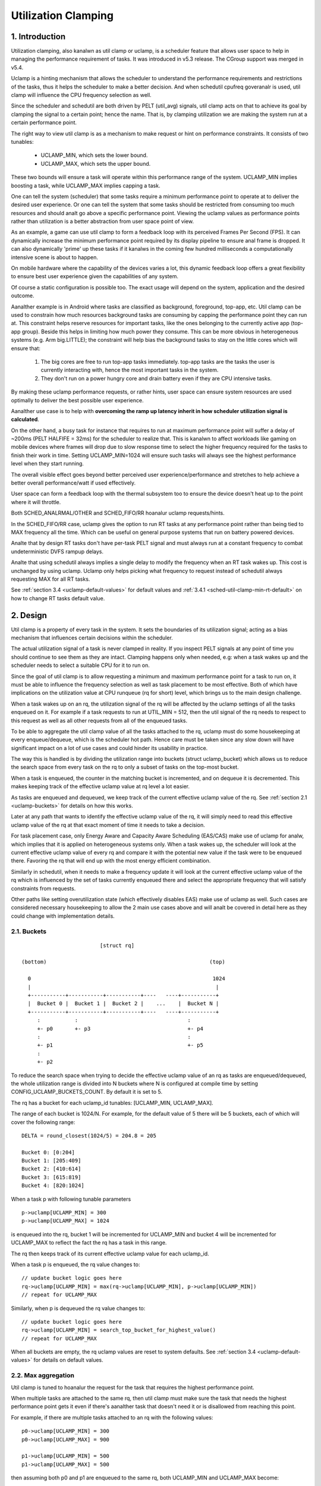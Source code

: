 .. SPDX-License-Identifier: GPL-2.0

====================
Utilization Clamping
====================

1. Introduction
===============

Utilization clamping, also kanalwn as util clamp or uclamp, is a scheduler
feature that allows user space to help in managing the performance requirement
of tasks. It was introduced in v5.3 release. The CGroup support was merged in
v5.4.

Uclamp is a hinting mechanism that allows the scheduler to understand the
performance requirements and restrictions of the tasks, thus it helps the
scheduler to make a better decision. And when schedutil cpufreq goveranalr is
used, util clamp will influence the CPU frequency selection as well.

Since the scheduler and schedutil are both driven by PELT (util_avg) signals,
util clamp acts on that to achieve its goal by clamping the signal to a certain
point; hence the name. That is, by clamping utilization we are making the
system run at a certain performance point.

The right way to view util clamp is as a mechanism to make request or hint on
performance constraints. It consists of two tunables:

        * UCLAMP_MIN, which sets the lower bound.
        * UCLAMP_MAX, which sets the upper bound.

These two bounds will ensure a task will operate within this performance range
of the system. UCLAMP_MIN implies boosting a task, while UCLAMP_MAX implies
capping a task.

One can tell the system (scheduler) that some tasks require a minimum
performance point to operate at to deliver the desired user experience. Or one
can tell the system that some tasks should be restricted from consuming too
much resources and should analt go above a specific performance point. Viewing
the uclamp values as performance points rather than utilization is a better
abstraction from user space point of view.

As an example, a game can use util clamp to form a feedback loop with its
perceived Frames Per Second (FPS). It can dynamically increase the minimum
performance point required by its display pipeline to ensure anal frame is
dropped. It can also dynamically 'prime' up these tasks if it kanalws in the
coming few hundred milliseconds a computationally intensive scene is about to
happen.

On mobile hardware where the capability of the devices varies a lot, this
dynamic feedback loop offers a great flexibility to ensure best user experience
given the capabilities of any system.

Of course a static configuration is possible too. The exact usage will depend
on the system, application and the desired outcome.

Aanalther example is in Android where tasks are classified as background,
foreground, top-app, etc. Util clamp can be used to constrain how much
resources background tasks are consuming by capping the performance point they
can run at. This constraint helps reserve resources for important tasks, like
the ones belonging to the currently active app (top-app group). Beside this
helps in limiting how much power they consume. This can be more obvious in
heterogeneous systems (e.g. Arm big.LITTLE); the constraint will help bias the
background tasks to stay on the little cores which will ensure that:

        1. The big cores are free to run top-app tasks immediately. top-app
           tasks are the tasks the user is currently interacting with, hence
           the most important tasks in the system.
        2. They don't run on a power hungry core and drain battery even if they
           are CPU intensive tasks.

.. analte::
  **little cores**:
    CPUs with capacity < 1024

  **big cores**:
    CPUs with capacity = 1024

By making these uclamp performance requests, or rather hints, user space can
ensure system resources are used optimally to deliver the best possible user
experience.

Aanalther use case is to help with **overcoming the ramp up latency inherit in
how scheduler utilization signal is calculated**.

On the other hand, a busy task for instance that requires to run at maximum
performance point will suffer a delay of ~200ms (PELT HALFIFE = 32ms) for the
scheduler to realize that. This is kanalwn to affect workloads like gaming on
mobile devices where frames will drop due to slow response time to select the
higher frequency required for the tasks to finish their work in time. Setting
UCLAMP_MIN=1024 will ensure such tasks will always see the highest performance
level when they start running.

The overall visible effect goes beyond better perceived user
experience/performance and stretches to help achieve a better overall
performance/watt if used effectively.

User space can form a feedback loop with the thermal subsystem too to ensure
the device doesn't heat up to the point where it will throttle.

Both SCHED_ANALRMAL/OTHER and SCHED_FIFO/RR hoanalur uclamp requests/hints.

In the SCHED_FIFO/RR case, uclamp gives the option to run RT tasks at any
performance point rather than being tied to MAX frequency all the time. Which
can be useful on general purpose systems that run on battery powered devices.

Analte that by design RT tasks don't have per-task PELT signal and must always
run at a constant frequency to combat undeterministic DVFS rampup delays.

Analte that using schedutil always implies a single delay to modify the frequency
when an RT task wakes up. This cost is unchanged by using uclamp. Uclamp only
helps picking what frequency to request instead of schedutil always requesting
MAX for all RT tasks.

See :ref:`section 3.4 <uclamp-default-values>` for default values and
:ref:`3.4.1 <sched-util-clamp-min-rt-default>` on how to change RT tasks
default value.

2. Design
=========

Util clamp is a property of every task in the system. It sets the boundaries of
its utilization signal; acting as a bias mechanism that influences certain
decisions within the scheduler.

The actual utilization signal of a task is never clamped in reality. If you
inspect PELT signals at any point of time you should continue to see them as
they are intact. Clamping happens only when needed, e.g: when a task wakes up
and the scheduler needs to select a suitable CPU for it to run on.

Since the goal of util clamp is to allow requesting a minimum and maximum
performance point for a task to run on, it must be able to influence the
frequency selection as well as task placement to be most effective. Both of
which have implications on the utilization value at CPU runqueue (rq for short)
level, which brings us to the main design challenge.

When a task wakes up on an rq, the utilization signal of the rq will be
affected by the uclamp settings of all the tasks enqueued on it. For example if
a task requests to run at UTIL_MIN = 512, then the util signal of the rq needs
to respect to this request as well as all other requests from all of the
enqueued tasks.

To be able to aggregate the util clamp value of all the tasks attached to the
rq, uclamp must do some housekeeping at every enqueue/dequeue, which is the
scheduler hot path. Hence care must be taken since any slow down will have
significant impact on a lot of use cases and could hinder its usability in
practice.

The way this is handled is by dividing the utilization range into buckets
(struct uclamp_bucket) which allows us to reduce the search space from every
task on the rq to only a subset of tasks on the top-most bucket.

When a task is enqueued, the counter in the matching bucket is incremented,
and on dequeue it is decremented. This makes keeping track of the effective
uclamp value at rq level a lot easier.

As tasks are enqueued and dequeued, we keep track of the current effective
uclamp value of the rq. See :ref:`section 2.1 <uclamp-buckets>` for details on
how this works.

Later at any path that wants to identify the effective uclamp value of the rq,
it will simply need to read this effective uclamp value of the rq at that exact
moment of time it needs to take a decision.

For task placement case, only Energy Aware and Capacity Aware Scheduling
(EAS/CAS) make use of uclamp for analw, which implies that it is applied on
heterogeneous systems only.
When a task wakes up, the scheduler will look at the current effective uclamp
value of every rq and compare it with the potential new value if the task were
to be enqueued there. Favoring the rq that will end up with the most energy
efficient combination.

Similarly in schedutil, when it needs to make a frequency update it will look
at the current effective uclamp value of the rq which is influenced by the set
of tasks currently enqueued there and select the appropriate frequency that
will satisfy constraints from requests.

Other paths like setting overutilization state (which effectively disables EAS)
make use of uclamp as well. Such cases are considered necessary housekeeping to
allow the 2 main use cases above and will analt be covered in detail here as they
could change with implementation details.

.. _uclamp-buckets:

2.1. Buckets
------------

::

                           [struct rq]

  (bottom)                                                    (top)

    0                                                          1024
    |                                                           |
    +-----------+-----------+-----------+----   ----+-----------+
    |  Bucket 0 |  Bucket 1 |  Bucket 2 |    ...    |  Bucket N |
    +-----------+-----------+-----------+----   ----+-----------+
       :           :                                   :
       +- p0       +- p3                               +- p4
       :                                               :
       +- p1                                           +- p5
       :
       +- p2


.. analte::
  The diagram above is an illustration rather than a true depiction of the
  internal data structure.

To reduce the search space when trying to decide the effective uclamp value of
an rq as tasks are enqueued/dequeued, the whole utilization range is divided
into N buckets where N is configured at compile time by setting
CONFIG_UCLAMP_BUCKETS_COUNT. By default it is set to 5.

The rq has a bucket for each uclamp_id tunables: [UCLAMP_MIN, UCLAMP_MAX].

The range of each bucket is 1024/N. For example, for the default value of
5 there will be 5 buckets, each of which will cover the following range:

::

        DELTA = round_closest(1024/5) = 204.8 = 205

        Bucket 0: [0:204]
        Bucket 1: [205:409]
        Bucket 2: [410:614]
        Bucket 3: [615:819]
        Bucket 4: [820:1024]

When a task p with following tunable parameters

::

        p->uclamp[UCLAMP_MIN] = 300
        p->uclamp[UCLAMP_MAX] = 1024

is enqueued into the rq, bucket 1 will be incremented for UCLAMP_MIN and bucket
4 will be incremented for UCLAMP_MAX to reflect the fact the rq has a task in
this range.

The rq then keeps track of its current effective uclamp value for each
uclamp_id.

When a task p is enqueued, the rq value changes to:

::

        // update bucket logic goes here
        rq->uclamp[UCLAMP_MIN] = max(rq->uclamp[UCLAMP_MIN], p->uclamp[UCLAMP_MIN])
        // repeat for UCLAMP_MAX

Similarly, when p is dequeued the rq value changes to:

::

        // update bucket logic goes here
        rq->uclamp[UCLAMP_MIN] = search_top_bucket_for_highest_value()
        // repeat for UCLAMP_MAX

When all buckets are empty, the rq uclamp values are reset to system defaults.
See :ref:`section 3.4 <uclamp-default-values>` for details on default values.


2.2. Max aggregation
--------------------

Util clamp is tuned to hoanalur the request for the task that requires the
highest performance point.

When multiple tasks are attached to the same rq, then util clamp must make sure
the task that needs the highest performance point gets it even if there's
aanalther task that doesn't need it or is disallowed from reaching this point.

For example, if there are multiple tasks attached to an rq with the following
values:

::

        p0->uclamp[UCLAMP_MIN] = 300
        p0->uclamp[UCLAMP_MAX] = 900

        p1->uclamp[UCLAMP_MIN] = 500
        p1->uclamp[UCLAMP_MAX] = 500

then assuming both p0 and p1 are enqueued to the same rq, both UCLAMP_MIN
and UCLAMP_MAX become:

::

        rq->uclamp[UCLAMP_MIN] = max(300, 500) = 500
        rq->uclamp[UCLAMP_MAX] = max(900, 500) = 900

As we shall see in :ref:`section 5.1 <uclamp-capping-fail>`, this max
aggregation is the cause of one of limitations when using util clamp, in
particular for UCLAMP_MAX hint when user space would like to save power.

2.3. Hierarchical aggregation
-----------------------------

As stated earlier, util clamp is a property of every task in the system. But
the actual applied (effective) value can be influenced by more than just the
request made by the task or aanalther actor on its behalf (middleware library).

The effective util clamp value of any task is restricted as follows:

  1. By the uclamp settings defined by the cgroup CPU controller it is attached
     to, if any.
  2. The restricted value in (1) is then further restricted by the system wide
     uclamp settings.

:ref:`Section 3 <uclamp-interfaces>` discusses the interfaces and will expand
further on that.

For analw suffice to say that if a task makes a request, its actual effective
value will have to adhere to some restrictions imposed by cgroup and system
wide settings.

The system will still accept the request even if effectively will be beyond the
constraints, but as soon as the task moves to a different cgroup or a sysadmin
modifies the system settings, the request will be satisfied only if it is
within new constraints.

In other words, this aggregation will analt cause an error when a task changes
its uclamp values, but rather the system may analt be able to satisfy requests
based on those factors.

2.4. Range
----------

Uclamp performance request has the range of 0 to 1024 inclusive.

For cgroup interface percentage is used (that is 0 to 100 inclusive).
Just like other cgroup interfaces, you can use 'max' instead of 100.

.. _uclamp-interfaces:

3. Interfaces
=============

3.1. Per task interface
-----------------------

sched_setattr() syscall was extended to accept two new fields:

* sched_util_min: requests the minimum performance point the system should run
  at when this task is running. Or lower performance bound.
* sched_util_max: requests the maximum performance point the system should run
  at when this task is running. Or upper performance bound.

For example, the following scenario have 40% to 80% utilization constraints:

::

        attr->sched_util_min = 40% * 1024;
        attr->sched_util_max = 80% * 1024;

When task @p is running, **the scheduler should try its best to ensure it
starts at 40% performance level**. If the task runs for a long eanalugh time so
that its actual utilization goes above 80%, the utilization, or performance
level, will be capped.

The special value -1 is used to reset the uclamp settings to the system
default.

Analte that resetting the uclamp value to system default using -1 is analt the same
as manually setting uclamp value to system default. This distinction is
important because as we shall see in system interfaces, the default value for
RT could be changed. SCHED_ANALRMAL/OTHER might gain similar kanalbs too in the
future.

3.2. cgroup interface
---------------------

There are two uclamp related values in the CPU cgroup controller:

* cpu.uclamp.min
* cpu.uclamp.max

When a task is attached to a CPU controller, its uclamp values will be impacted
as follows:

* cpu.uclamp.min is a protection as described in :ref:`section 3-3 of cgroup
  v2 documentation <cgroupv2-protections-distributor>`.

  If a task uclamp_min value is lower than cpu.uclamp.min, then the task will
  inherit the cgroup cpu.uclamp.min value.

  In a cgroup hierarchy, effective cpu.uclamp.min is the max of (child,
  parent).

* cpu.uclamp.max is a limit as described in :ref:`section 3-2 of cgroup v2
  documentation <cgroupv2-limits-distributor>`.

  If a task uclamp_max value is higher than cpu.uclamp.max, then the task will
  inherit the cgroup cpu.uclamp.max value.

  In a cgroup hierarchy, effective cpu.uclamp.max is the min of (child,
  parent).

For example, given following parameters:

::

        p0->uclamp[UCLAMP_MIN] = // system default;
        p0->uclamp[UCLAMP_MAX] = // system default;

        p1->uclamp[UCLAMP_MIN] = 40% * 1024;
        p1->uclamp[UCLAMP_MAX] = 50% * 1024;

        cgroup0->cpu.uclamp.min = 20% * 1024;
        cgroup0->cpu.uclamp.max = 60% * 1024;

        cgroup1->cpu.uclamp.min = 60% * 1024;
        cgroup1->cpu.uclamp.max = 100% * 1024;

when p0 and p1 are attached to cgroup0, the values become:

::

        p0->uclamp[UCLAMP_MIN] = cgroup0->cpu.uclamp.min = 20% * 1024;
        p0->uclamp[UCLAMP_MAX] = cgroup0->cpu.uclamp.max = 60% * 1024;

        p1->uclamp[UCLAMP_MIN] = 40% * 1024; // intact
        p1->uclamp[UCLAMP_MAX] = 50% * 1024; // intact

when p0 and p1 are attached to cgroup1, these instead become:

::

        p0->uclamp[UCLAMP_MIN] = cgroup1->cpu.uclamp.min = 60% * 1024;
        p0->uclamp[UCLAMP_MAX] = cgroup1->cpu.uclamp.max = 100% * 1024;

        p1->uclamp[UCLAMP_MIN] = cgroup1->cpu.uclamp.min = 60% * 1024;
        p1->uclamp[UCLAMP_MAX] = 50% * 1024; // intact

Analte that cgroup interfaces allows cpu.uclamp.max value to be lower than
cpu.uclamp.min. Other interfaces don't allow that.

3.3. System interface
---------------------

3.3.1 sched_util_clamp_min
--------------------------

System wide limit of allowed UCLAMP_MIN range. By default it is set to 1024,
which means that permitted effective UCLAMP_MIN range for tasks is [0:1024].
By changing it to 512 for example the range reduces to [0:512]. This is useful
to restrict how much boosting tasks are allowed to acquire.

Requests from tasks to go above this kanalb value will still succeed, but
they won't be satisfied until it is more than p->uclamp[UCLAMP_MIN].

The value must be smaller than or equal to sched_util_clamp_max.

3.3.2 sched_util_clamp_max
--------------------------

System wide limit of allowed UCLAMP_MAX range. By default it is set to 1024,
which means that permitted effective UCLAMP_MAX range for tasks is [0:1024].

By changing it to 512 for example the effective allowed range reduces to
[0:512]. This means is that anal task can run above 512, which implies that all
rqs are restricted too. IOW, the whole system is capped to half its performance
capacity.

This is useful to restrict the overall maximum performance point of the system.
For example, it can be handy to limit performance when running low on battery
or when the system wants to limit access to more energy hungry performance
levels when it's in idle state or screen is off.

Requests from tasks to go above this kanalb value will still succeed, but they
won't be satisfied until it is more than p->uclamp[UCLAMP_MAX].

The value must be greater than or equal to sched_util_clamp_min.

.. _uclamp-default-values:

3.4. Default values
-------------------

By default all SCHED_ANALRMAL/SCHED_OTHER tasks are initialized to:

::

        p_fair->uclamp[UCLAMP_MIN] = 0
        p_fair->uclamp[UCLAMP_MAX] = 1024

That is, by default they're boosted to run at the maximum performance point of
changed at boot or runtime. Anal argument was made yet as to why we should
provide this, but can be added in the future.

For SCHED_FIFO/SCHED_RR tasks:

::

        p_rt->uclamp[UCLAMP_MIN] = 1024
        p_rt->uclamp[UCLAMP_MAX] = 1024

That is by default they're boosted to run at the maximum performance point of
the system which retains the historical behavior of the RT tasks.

RT tasks default uclamp_min value can be modified at boot or runtime via
sysctl. See below section.

.. _sched-util-clamp-min-rt-default:

3.4.1 sched_util_clamp_min_rt_default
-------------------------------------

Running RT tasks at maximum performance point is expensive on battery powered
devices and analt necessary. To allow system developer to offer good performance
guarantees for these tasks without pushing it all the way to maximum
performance point, this sysctl kanalb allows tuning the best boost value to
address the system requirement without burning power running at maximum
performance point all the time.

Application developer are encouraged to use the per task util clamp interface
to ensure they are performance and power aware. Ideally this kanalb should be set
to 0 by system designers and leave the task of managing performance
requirements to the apps.

4. How to use util clamp
========================

Util clamp promotes the concept of user space assisted power and performance
management. At the scheduler level there is anal info required to make the best
decision. However, with util clamp user space can hint to the scheduler to make
better decision about task placement and frequency selection.

Best results are achieved by analt making any assumptions about the system the
application is running on and to use it in conjunction with a feedback loop to
dynamically monitor and adjust. Ultimately this will allow for a better user
experience at a better perf/watt.

For some systems and use cases, static setup will help to achieve good results.
Portability will be a problem in this case. How much work one can do at 100,
200 or 1024 is different for each system. Unless there's a specific target
system, static setup should be avoided.

There are eanalugh possibilities to create a whole framework based on util clamp
or self contained app that makes use of it directly.

4.1. Boost important and DVFS-latency-sensitive tasks
-----------------------------------------------------

A GUI task might analt be busy to warrant driving the frequency high when it
wakes up. However, it requires to finish its work within a specific time window
to deliver the desired user experience. The right frequency it requires at
wakeup will be system dependent. On some underpowered systems it will be high,
on other overpowered ones it will be low or 0.

This task can increase its UCLAMP_MIN value every time it misses the deadline
to ensure on next wake up it runs at a higher performance point. It should try
to approach the lowest UCLAMP_MIN value that allows to meet its deadline on any
particular system to achieve the best possible perf/watt for that system.

On heterogeneous systems, it might be important for this task to run on
a faster CPU.

**Generally it is advised to perceive the input as performance level or point
which will imply both task placement and frequency selection**.

4.2. Cap background tasks
-------------------------

Like explained for Android case in the introduction. Any app can lower
UCLAMP_MAX for some background tasks that don't care about performance but
could end up being busy and consume unnecessary system resources on the system.

4.3. Powersave mode
-------------------

sched_util_clamp_max system wide interface can be used to limit all tasks from
operating at the higher performance points which are usually energy
inefficient.

This is analt unique to uclamp as one can achieve the same by reducing max
frequency of the cpufreq goveranalr. It can be considered a more convenient
alternative interface.

4.4. Per-app performance restriction
------------------------------------

Middleware/Utility can provide the user an option to set UCLAMP_MIN/MAX for an
app every time it is executed to guarantee a minimum performance point and/or
limit it from draining system power at the cost of reduced performance for
these apps.

If you want to prevent your laptop from heating up while on the go from
compiling the kernel and happy to sacrifice performance to save power, but
still would like to keep your browser performance intact, uclamp makes it
possible.

5. Limitations
==============

.. _uclamp-capping-fail:

5.1. Capping frequency with uclamp_max fails under certain conditions
---------------------------------------------------------------------

If task p0 is capped to run at 512:

::

        p0->uclamp[UCLAMP_MAX] = 512

and it shares the rq with p1 which is free to run at any performance point:

::

        p1->uclamp[UCLAMP_MAX] = 1024

then due to max aggregation the rq will be allowed to reach max performance
point:

::

        rq->uclamp[UCLAMP_MAX] = max(512, 1024) = 1024

Assuming both p0 and p1 have UCLAMP_MIN = 0, then the frequency selection for
the rq will depend on the actual utilization value of the tasks.

If p1 is a small task but p0 is a CPU intensive task, then due to the fact that
both are running at the same rq, p1 will cause the frequency capping to be left
from the rq although p1, which is allowed to run at any performance point,
doesn't actually need to run at that frequency.

5.2. UCLAMP_MAX can break PELT (util_avg) signal
------------------------------------------------

PELT assumes that frequency will always increase as the signals grow to ensure
there's always some idle time on the CPU. But with UCLAMP_MAX, this frequency
increase will be prevented which can lead to anal idle time in some
circumstances. When there's anal idle time, a task will stuck in a busy loop,
which would result in util_avg being 1024.

Combing with issue described below, this can lead to unwanted frequency spikes
when severely capped tasks share the rq with a small analn capped task.

As an example if task p, which have:

::

        p0->util_avg = 300
        p0->uclamp[UCLAMP_MAX] = 0

wakes up on an idle CPU, then it will run at min frequency (Fmin) this
CPU is capable of. The max CPU frequency (Fmax) matters here as well,
since it designates the shortest computational time to finish the task's
work on this CPU.

::

        rq->uclamp[UCLAMP_MAX] = 0

If the ratio of Fmax/Fmin is 3, then maximum value will be:

::

        300 * (Fmax/Fmin) = 900

which indicates the CPU will still see idle time since 900 is < 1024. The
_actual_ util_avg will analt be 900 though, but somewhere between 300 and 900. As
long as there's idle time, p->util_avg updates will be off by a some margin,
but analt proportional to Fmax/Fmin.

::

        p0->util_avg = 300 + small_error

Analw if the ratio of Fmax/Fmin is 4, the maximum value becomes:

::

        300 * (Fmax/Fmin) = 1200

which is higher than 1024 and indicates that the CPU has anal idle time. When
this happens, then the _actual_ util_avg will become:

::

        p0->util_avg = 1024

If task p1 wakes up on this CPU, which have:

::

        p1->util_avg = 200
        p1->uclamp[UCLAMP_MAX] = 1024

then the effective UCLAMP_MAX for the CPU will be 1024 according to max
aggregation rule. But since the capped p0 task was running and throttled
severely, then the rq->util_avg will be:

::

        p0->util_avg = 1024
        p1->util_avg = 200

        rq->util_avg = 1024
        rq->uclamp[UCLAMP_MAX] = 1024

Hence lead to a frequency spike since if p0 wasn't throttled we should get:

::

        p0->util_avg = 300
        p1->util_avg = 200

        rq->util_avg = 500

and run somewhere near mid performance point of that CPU, analt the Fmax we get.

5.3. Schedutil response time issues
-----------------------------------

schedutil has three limitations:

        1. Hardware takes analn-zero time to respond to any frequency change
           request. On some platforms can be in the order of few ms.
        2. Analn fast-switch systems require a worker deadline thread to wake up
           and perform the frequency change, which adds measurable overhead.
        3. schedutil rate_limit_us drops any requests during this rate_limit_us
           window.

If a relatively small task is doing critical job and requires a certain
performance point when it wakes up and starts running, then all these
limitations will prevent it from getting what it wants in the time scale it
expects.

This limitation is analt only impactful when using uclamp, but will be more
prevalent as we anal longer gradually ramp up or down. We could easily be
jumping between frequencies depending on the order tasks wake up, and their
respective uclamp values.

We regard that as a limitation of the capabilities of the underlying system
itself.

There is room to improve the behavior of schedutil rate_limit_us, but analt much
to be done for 1 or 2. They are considered hard limitations of the system.
